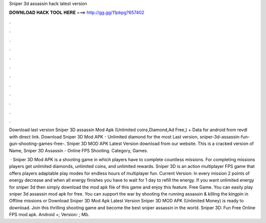 Sniper 3d assassin hack latest version



𝐃𝐎𝐖𝐍𝐋𝐎𝐀𝐃 𝐇𝐀𝐂𝐊 𝐓𝐎𝐎𝐋 𝐇𝐄𝐑𝐄 ===> http://gg.gg/11pbpg?657402



.



.



.



.



.



.



.



.



.



.



.



.

Download last version Sniper 3D assassin Mod Apk (Unlimited coins,Diamond,Ad Free,) + Data for android from revdl with direct link. Download Sniper 3D Mod APK - Unlimited diamond for the most Last version, sniper-3d-assassin-fun-gun-shooting-games-free-. Sniper 3D MOD APK Latest Version download from our website. This is a cracked version of Name, Sniper 3D Assassin - Online FPS Shooting. Category, Games.

 · Sniper 3D Mod APK is a shooting game in which players have to complete countless missions. For completing missions players get unlimited diamonds, unlimited coins, and unlimited rewards. Sniper 3D is an action multiplayer FPS game that offers players adaptable play modes for endless hours of multiplayer fun. Current Version:  In every mission 2 points of energy decrease and when all energy finishes you have to wait for 1 day to refill the energy. If you want unlimited energy for sniper 3d then simply download the mod apk file of this game and enjoy this feature. Free Game. You can easily play sniper 3d assassin mod apk for free. You can support the war by shooting the running assassin & killing the kingpin in Offline missions or Download Sniper 3D Mod Apk Latest Version Sniper 3D MOD APK (Unlimited Money) is ready to download. Join this thrilling shooting game and become the best sniper assassin in the world. Sniper 3D: Fun Free Online FPS mod apk. Android +; Version: ; Mb.
